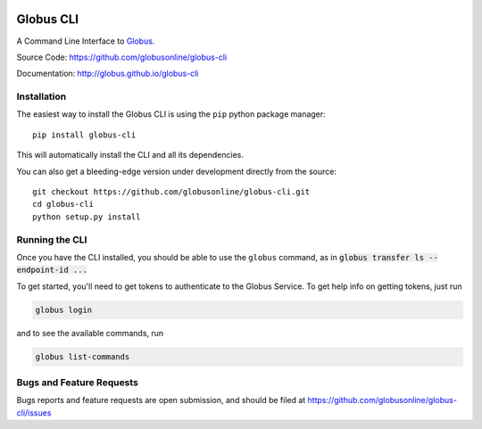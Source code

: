 .. image:: https://badge.fury.io/py/globus-cli.svg
    :alt: PyPi Version
    :target: https://badge.fury.io/py/globus-cli
.. image:: https://img.shields.io/pypi/pyversions/globus-cli.svg
    :alt: Supported Pythons
    :target: https://img.shields.io/pypi/pyversions/globus-cli.svg


Globus CLI
==========

A Command Line Interface to `Globus <https://www.globus.org/>`_.

Source Code: https://github.com/globusonline/globus-cli

Documentation: http://globus.github.io/globus-cli

Installation
------------

The easiest way to install the Globus CLI is using the ``pip`` python package
manager::

    pip install globus-cli

This will automatically install the CLI and all its dependencies.

You can also get a bleeding-edge version under development directly from the
source::

    git checkout https://github.com/globusonline/globus-cli.git
    cd globus-cli
    python setup.py install

Running the CLI
---------------

Once you have the CLI installed, you should be able to use the ``globus``
command, as in :code:`globus transfer ls --endpoint-id ...`

To get started, you'll need to get tokens to authenticate to the Globus
Service. To get help info on getting tokens, just run

.. code-block:: sh

    globus login

and to see the available commands, run

.. code-block:: sh

    globus list-commands


Bugs and Feature Requests
-------------------------

Bugs reports and feature requests are open submission, and should be filed at
https://github.com/globusonline/globus-cli/issues
